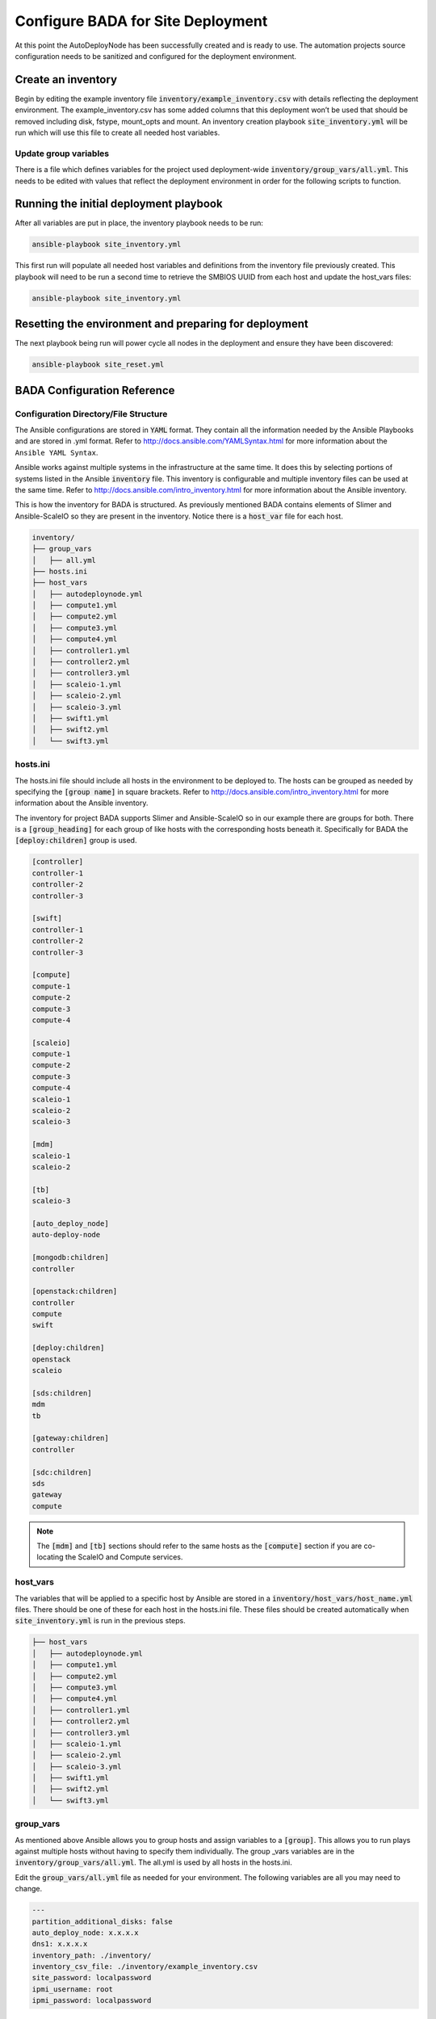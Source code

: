 Configure BADA for Site Deployment
==================================

At this point the AutoDeployNode has been successfully created and is ready to
use. The automation projects source configuration needs to be sanitized and
configured for the deployment environment.

Create an inventory
-------------------

Begin by editing the example inventory file :code:`inventory/example_inventory.csv`
with details reflecting the deployment environment. The example\_inventory.csv has
some added columns that this deployment won’t be used that should be removed
including disk, fstype, mount\_opts and mount. An inventory creation playbook
:code:`site_inventory.yml` will be run which will use this file to create all
needed host variables.

Update group variables
~~~~~~~~~~~~~~~~~~~~~~

There is a file which defines variables for the project used deployment-wide
:code:`inventory/group_vars/all.yml`. This needs to be edited with values that
reflect the deployment environment in order for the following scripts to function.

Running the initial deployment playbook
---------------------------------------

After all variables are put in place, the inventory playbook needs to be run:

.. code-block:: bash

    ansible-playbook site_inventory.yml

This first run will populate all needed host variables and definitions from the
inventory file previously created. This playbook will need to be run a second
time to retrieve the SMBIOS UUID from each host and update the host\_vars files:

.. code-block:: bash

    ansible-playbook site_inventory.yml

Resetting the environment and preparing for deployment
------------------------------------------------------

The next playbook being run will power cycle all nodes in the deployment and
ensure they have been discovered:

.. code-block:: bash

    ansible-playbook site_reset.yml


BADA Configuration Reference
----------------------------

Configuration Directory/File Structure
~~~~~~~~~~~~~~~~~~~~~~~~~~~~~~~~~~~~~~

The Ansible configurations are stored in :code:`YAML` format. They contain all the
information needed by the Ansible Playbooks and are stored in .yml format. Refer
to http://docs.ansible.com/YAMLSyntax.html for more information about the
``Ansible YAML Syntax``.

Ansible works against multiple systems in the infrastructure at the same time. It
does this by selecting portions of systems listed in the Ansible :code:`inventory`
file. This inventory is configurable and multiple inventory files can be used at
the same time. Refer to http://docs.ansible.com/intro_inventory.html for more
information about the Ansible inventory.

This is how the inventory for BADA is structured. As previously mentioned BADA
contains elements of Slimer and Ansible-ScaleIO so they are present in the inventory.
Notice there is a :code:`host_var` file for each host.

.. code-block:: bash

    inventory/
    ├── group_vars
    │   ├── all.yml
    ├── hosts.ini
    ├── host_vars
    │   ├── autodeploynode.yml
    │   ├── compute1.yml
    │   ├── compute2.yml
    │   ├── compute3.yml
    │   ├── compute4.yml
    │   ├── controller1.yml
    │   ├── controller2.yml
    │   ├── controller3.yml
    │   ├── scaleio-1.yml
    │   ├── scaleio-2.yml
    │   ├── scaleio-3.yml
    │   ├── swift1.yml
    │   ├── swift2.yml
    │   └── swift3.yml


hosts.ini
~~~~~~~~~

The hosts.ini file should include all hosts in the environment to be deployed to.
The hosts can be grouped as needed by specifying the :code:`[group name]` in
square brackets. Refer to http://docs.ansible.com/intro_inventory.html for more
information about the Ansible inventory.

The inventory for project BADA supports Slimer and Ansible-ScaleIO so in our
example there are groups for both. There is a :code:`[group_heading]` for each
group of like hosts with the corresponding hosts beneath it. Specifically for BADA
the :code:`[deploy:children]` group is used.

.. code-block:: bash

    [controller]
    controller-1
    controller-2
    controller-3

    [swift]
    controller-1
    controller-2
    controller-3

    [compute]
    compute-1
    compute-2
    compute-3
    compute-4

    [scaleio]
    compute-1
    compute-2
    compute-3
    compute-4
    scaleio-1
    scaleio-2
    scaleio-3

    [mdm]
    scaleio-1
    scaleio-2

    [tb]
    scaleio-3

    [auto_deploy_node]
    auto-deploy-node

    [mongodb:children]
    controller

    [openstack:children]
    controller
    compute
    swift

    [deploy:children]
    openstack
    scaleio

    [sds:children]
    mdm
    tb

    [gateway:children]
    controller

    [sdc:children]
    sds
    gateway
    compute

.. note::

    The :code:`[mdm]` and :code:`[tb]` sections should refer to the same hosts
    as the :code:`[compute]` section if you are co-locating the ScaleIO and
    Compute services.

host_vars
~~~~~~~~~

The variables that will be applied to a specific host by Ansible are stored in
a :code:`inventory/host_vars/host_name.yml` files. There should be one of these
for each host in the hosts.ini file. These files should be created automatically
when :code:`site_inventory.yml` is run in the previous steps.

.. code-block:: bash

    ├── host_vars
    │   ├── autodeploynode.yml
    │   ├── compute1.yml
    │   ├── compute2.yml
    │   ├── compute3.yml
    │   ├── compute4.yml
    │   ├── controller1.yml
    │   ├── controller2.yml
    │   ├── controller3.yml
    │   ├── scaleio-1.yml
    │   ├── scaleio-2.yml
    │   ├── scaleio-3.yml
    │   ├── swift1.yml
    │   ├── swift2.yml
    │   └── swift3.yml


group_vars
~~~~~~~~~~

As mentioned above Ansible allows you to group hosts and assign variables to a
:code:`[group]`. This allows you to run plays against multiple hosts without
having to specify them individually. The group \_vars variables are in the
:code:`inventory/group_vars/all.yml`. The all.yml is used by all hosts in the
hosts.ini.

Edit the :code:`group_vars/all.yml` file as needed for your environment. The
following variables are all you may need to change.


.. code-block:: yaml

    ---
    partition_additional_disks: false
    auto_deploy_node: x.x.x.x
    dns1: x.x.x.x
    inventory_path: ./inventory/
    inventory_csv_file: ./inventory/example_inventory.csv
    site_password: localpassword
    ipmi_username: root
    ipmi_password: localpassword

Variables in Roles
~~~~~~~~~~~~~~~~~~

Ansible roles allow you to organize playbooks and reuse common configuration steps
between different types of hosts. A role will allow you to define what a host is
supposed to do, instead of having to specify the steps needed to get a server
configured a certain way. Role specific variables are stored in the role/vars
directory.
